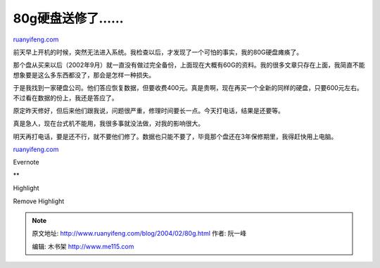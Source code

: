 .. _200402_80g:

80g硬盘送修了……
==================================

`ruanyifeng.com <http://www.ruanyifeng.com/blog/2004/02/80g.html>`__

前天早上开机的时候，突然无法进入系统。我检查以后，才发现了一个可怕的事实，我的80G硬盘瘫痪了。

那个盘从买来以后（2002年9月）就一直没有做过完全备份，上面现在大概有60G的资料。我的很多文章只存在上面，我简直不能想象要是这么多东西都没了，那会是怎样一种损失。

于是我找到一家硬盘公司。他们答应恢复数据，但要收费400元。真是贵啊，现在再买一个全新的同样的硬盘，只要600元左右。不过看在数据的份上，我还是答应了。

原定昨天修好，但后来他们跟我说，问题很严重，修理时间要长一点。今天打电话，结果是还要等。

真是急人，现在台式机不能用，我很多事就没法做，对我的影响很大。

明天再打电话，要是还不行，就不要他们修了。数据也只能不要了，毕竟那个盘还在3年保修期里，我得赶快用上电脑。

`ruanyifeng.com <http://www.ruanyifeng.com/blog/2004/02/80g.html>`__

Evernote

**

Highlight

Remove Highlight

.. note::
    原文地址: http://www.ruanyifeng.com/blog/2004/02/80g.html 
    作者: 阮一峰 

    编辑: 木书架 http://www.me115.com